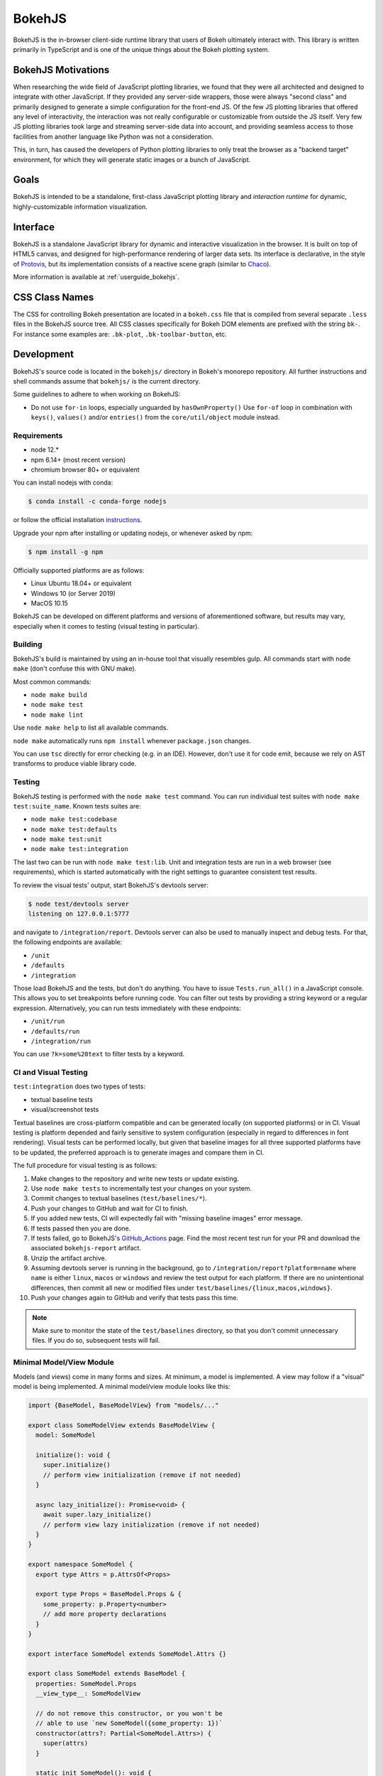 .. _devguide_bokehjs:

BokehJS
=======

BokehJS is the in-browser client-side runtime library that users of Bokeh
ultimately interact with. This library is written primarily in TypeScript
and is one of the unique things about the Bokeh plotting system.

.. _devguide_bokehjs_motivations:

BokehJS Motivations
-------------------

When researching the wide field of JavaScript plotting libraries, we found
that they were all architected and designed to integrate with other JavaScript.
If they provided any server-side wrappers, those were always "second class"
and primarily designed to generate a simple configuration for the front-end JS.
Of the few JS plotting libraries that offered any level of interactivity, the
interaction was not really configurable or customizable from outside the JS
itself. Very few JS plotting libraries took large and streaming server-side
data into account, and providing seamless access to those facilities from
another language like Python was not a consideration.

This, in turn, has caused the developers of Python plotting libraries to
only treat the browser as a "backend target" environment, for which they
will generate static images or a bunch of JavaScript.

.. _devguide_bokehjs_goals:

Goals
-----

BokehJS is intended to be a standalone, first-class JavaScript plotting
library and *interaction runtime* for dynamic, highly-customizable
information visualization.

.. _devguide_bokehjs_interface:

Interface
---------

BokehJS is a standalone JavaScript library for dynamic and interactive
visualization in the browser. It is built on top of HTML5 canvas, and designed
for high-performance rendering of larger data sets. Its interface is declarative,
in the style of Protovis_, but its implementation consists of a reactive scene
graph (similar to Chaco_).

More information is available at :ref:`userguide_bokehjs`.

CSS Class Names
---------------

The CSS for controlling Bokeh presentation are located in a ``bokeh.css`` file
that is compiled from several separate ``.less`` files in the BokehJS source
tree. All CSS classes specifically for Bokeh DOM elements are prefixed with
the string ``bk-``. For instance some examples are: ``.bk-plot``, ``.bk-toolbar-button``, etc.

.. _devguide_bokehjs_development:

Development
-----------

BokehJS's source code is located in the ``bokehjs/`` directory in Bokeh's monorepo
repository. All further instructions and shell commands assume that ``bokehjs/``
is the current directory.

Some guidelines to adhere to when working on BokehJS:

* Do not use ``for-in`` loops, especially unguarded by ``hasOwnProperty()`` Use
  ``for-of`` loop in combination with ``keys()``, ``values()`` and/or
  ``entries()`` from the ``core/util/object`` module instead.

Requirements
~~~~~~~~~~~~

* node 12.*
* npm 6.14+ (most recent version)
* chromium browser 80+ or equivalent

You can install nodejs with conda:

.. code-block:: sh

    $ conda install -c conda-forge nodejs

or follow the official installation `instructions <https://nodejs.org/en/download/>`_.

Upgrade your npm after installing or updating nodejs, or whenever asked by npm:

.. code-block:: sh

    $ npm install -g npm

Officially supported platforms are as follows:

* Linux Ubuntu 18.04+ or equivalent
* Windows 10 (or Server 2019)
* MacOS 10.15

BokehJS can be developed on different platforms and versions of aforementioned
software, but results may vary, especially when it comes to testing (visual
testing in particular).

Building
~~~~~~~~

BokehJS's build is maintained by using an in-house tool that visually resembles
gulp. All commands start with ``node make`` (don't confuse this with GNU make).

Most common commands:

* ``node make build``
* ``node make test``
* ``node make lint``

Use ``node make help`` to list all available commands.

``node make`` automatically runs ``npm install`` whenever ``package.json`` changes.

You can use ``tsc`` directly for error checking (e.g. in an IDE). However, don't use
it for code emit, because we rely on AST transforms to produce viable library code.

Testing
~~~~~~~

BokehJS testing is performed with the ``node make test`` command. You can run individual
test suites with ``node make test:suite_name``. Known tests suites are:

* ``node make test:codebase``
* ``node make test:defaults``
* ``node make test:unit``
* ``node make test:integration``

The last two can be run with ``node make test:lib``. Unit and integration tests are
run in a web browser (see requirements), which is started automatically with the
right settings to guarantee consistent test results.

To review the visual tests' output, start BokehJS's devtools server:

.. code-block:: sh

    $ node test/devtools server
    listening on 127.0.0.1:5777

and navigate to ``/integration/report``. Devtools server can also be used to
manually inspect and debug tests. For that, the following endpoints are available:

* ``/unit``
* ``/defaults``
* ``/integration``

Those load BokehJS and the tests, but don't do anything. You have to issue ``Tests.run_all()``
in a JavaScript console. This allows you to set breakpoints before running code. You
can filter out tests by providing a string keyword or a regular expression. Alternatively,
you can run tests immediately with these endpoints:

* ``/unit/run``
* ``/defaults/run``
* ``/integration/run``

You can use ``?k=some%20text`` to filter tests by a keyword.

CI and Visual Testing
~~~~~~~~~~~~~~~~~~~~~

``test:integration`` does two types of tests:

* textual baseline tests
* visual/screenshot tests

Textual baselines are cross-platform compatible and can be generated locally (on
supported platforms) or in CI. Visual testing is platform depended and fairly
sensitive to system configuration (especially in regard to differences in font
rendering). Visual tests can be performed locally, but given that baseline images
for all three supported platforms have to be updated, the preferred approach is
to generate images and compare them in CI.

The full procedure for visual testing is as follows:

1. Make changes to the repository and write new tests or update existing.
2. Use ``node make tests`` to incrementally test your changes on your system.
3. Commit changes to textual baselines (``test/baselines/*``).
4. Push your changes to GitHub and wait for CI to finish.
5. If you added new tests, CI will expectedly fail with "missing baseline
   images" error message.
6. If tests passed then you are done.
7. If tests failed, go to BokehJS's GitHub_Actions_ page. Find the most recent
   test run for your PR and download the associated ``bokehjs-report`` artifact.
8. Unzip the artifact archive.
9. Assuming devtools server is running in the background, go to ``/integration/report?platform=name``
   where ``name`` is either ``linux``, ``macos`` or ``windows`` and review the test output
   for each platform. If there are no unintentional differences, then commit all
   new or modified files under ``test/baselines/{linux,macos,windows}``.
10. Push your changes again to GitHub and verify that tests pass this time.

.. note::

    Make sure to monitor the state of the ``test/baselines`` directory, so that you
    don't commit unnecessary files. If you do so, subsequent tests will fail.

Minimal Model/View Module
~~~~~~~~~~~~~~~~~~~~~~~~~

Models (and views) come in many forms and sizes. At minimum, a model is implemented.
A view may follow if a "visual" model is being implemented. A minimal model/view
module looks like this:

.. code-block:: typescript

    import {BaseModel, BaseModelView} from "models/..."

    export class SomeModelView extends BaseModelView {
      model: SomeModel

      initialize(): void {
        super.initialize()
        // perform view initialization (remove if not needed)
      }

      async lazy_initialize(): Promise<void> {
        await super.lazy_initialize()
        // perform view lazy initialization (remove if not needed)
      }
    }

    export namespace SomeModel {
      export type Attrs = p.AttrsOf<Props>

      export type Props = BaseModel.Props & {
        some_property: p.Property<number>
        // add more property declarations
      }
    }

    export interface SomeModel extends SomeModel.Attrs {}

    export class SomeModel extends BaseModel {
      properties: SomeModel.Props
      __view_type__: SomeModelView

      // do not remove this constructor, or you won't be
      // able to use `new SomeModel({some_property: 1})`
      constructor(attrs?: Partial<SomeModel.Attrs>) {
        super(attrs)
      }

      static init_SomeModel(): void {
        this.prototype.default_view = SomeModelView

        this.define<SomeModel.Props>(({Number}) => ({
          some_property: [ Number, 0 ],
          // add more property definitions
        }))
      }
    }

For trivial modules like this, most of the code is just boilerplate to make
BokehJS's code statically type-check and generate useful type declarations
for further consumption (in tests or by users).

Code Style Guide
~~~~~~~~~~~~~~~~

BokehJS doesn't have an explicit style guide. Make your changes consistent in
formatting. Use ``node make lint``. Follow patterns observed in the surrounding
code and apply common sense.

.. _Chaco: https://github.com/enthought/chaco
.. _JSFiddle: http://jsfiddle.net/
.. _Protovis: http://mbostock.github.io/protovis/
.. _GitHub_Actions: https://github.com/bokeh/bokeh/actions?query=workflow%3ABokehJS-CI
